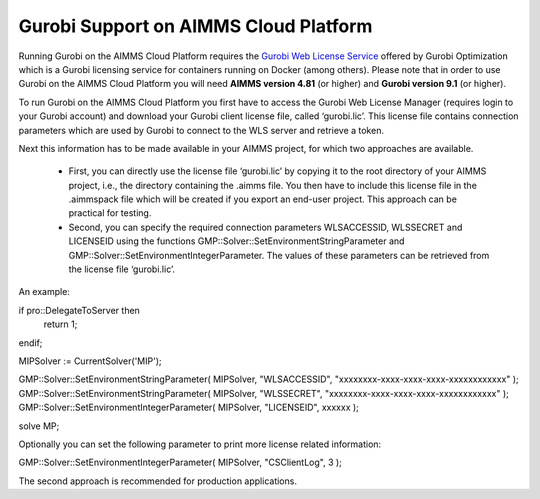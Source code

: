 Gurobi Support on AIMMS Cloud Platform
======================================

Running Gurobi on the AIMMS Cloud Platform requires the `Gurobi Web License Service <https://www.gurobi.com/web-license-service/>`__ offered by Gurobi Optimization which is a Gurobi licensing service for containers running on Docker (among others). Please note that in order to use Gurobi on the AIMMS Cloud Platform you will need **AIMMS version 4.81** (or higher) and **Gurobi version 9.1** (or higher).

To run Gurobi on the AIMMS Cloud Platform you first have to access the Gurobi Web License Manager (requires login to your Gurobi account) and download your Gurobi client license file, called ‘gurobi.lic’. This license file contains connection parameters which are used by Gurobi to connect to the WLS server and retrieve a token.

Next this information has to be made available in your AIMMS project, for which two approaches are available.

	* First, you can directly use the license file ‘gurobi.lic’ by copying it to the root directory of your AIMMS project, i.e., the directory containing the .aimms file. You then have to include this license file in the .aimmspack file which will be created if you export an end-user project. This approach can be practical for testing.

	* Second, you can specify the required connection parameters WLSACCESSID, WLSSECRET and LICENSEID using the functions GMP::Solver::SetEnvironmentStringParameter and GMP::Solver::SetEnvironmentIntegerParameter. The values of these parameters can be retrieved from the license file ‘gurobi.lic’. 

An example:

.. code-block:: none

if pro::DelegateToServer then
    return 1;
endif;

MIPSolver := CurrentSolver('MIP');

GMP::Solver::SetEnvironmentStringParameter( MIPSolver, "WLSACCESSID", "xxxxxxxx-xxxx-xxxx-xxxx-xxxxxxxxxxxx" );
GMP::Solver::SetEnvironmentStringParameter( MIPSolver, "WLSSECRET", "xxxxxxxx-xxxx-xxxx-xxxx-xxxxxxxxxxxx" );
GMP::Solver::SetEnvironmentIntegerParameter( MIPSolver, "LICENSEID", xxxxxx );

solve MP;


Optionally you can set the following parameter to print more license related information:

.. code-block:: none

GMP::Solver::SetEnvironmentIntegerParameter( MIPSolver, "CSClientLog", 3 );


The second approach is recommended for production applications.



